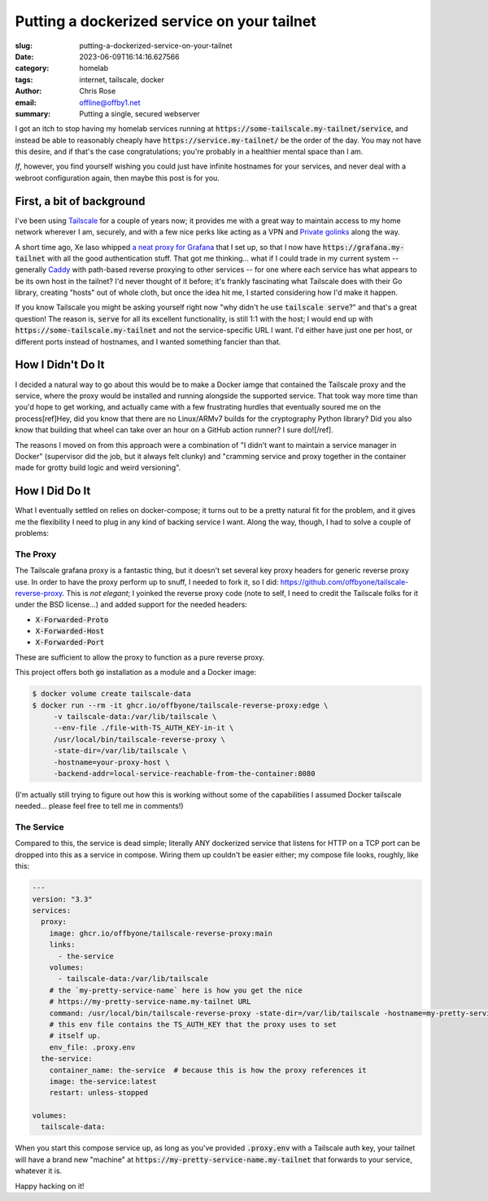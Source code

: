 Putting a dockerized service on your tailnet
############################################

.. role:: raw-html(raw)
    :format: html

:slug: putting-a-dockerized-service-on-your-tailnet
:date: 2023-06-09T16:14:16.627566
:category: homelab
:tags: internet, tailscale, docker
:author: Chris Rose
:email: offline@offby1.net
:summary: Putting a single, secured webserver

I got an itch to stop having my homelab services running at :code:`https://some-tailscale.my-tailnet/service`, and instead be able to reasonably cheaply have :code:`https://service.my-tailnet/` be the order of the day. You may not have this desire, and if that's the case congratulations; you're probably in a healthier mental space than I am.

*If*, however, you find yourself wishing you could just have infinite hostnames for your services, and never deal with a webroot configuration again, then maybe this post is for you.

First, a bit of background
--------------------------

I've been using `Tailscale`_ for a couple of years now; it provides me with a great way to maintain access to my home network wherever I am, securely, and with a few nice perks like acting as a VPN and `Private golinks`_ along the way.

A short time ago, Xe Iaso whipped `a neat proxy for Grafana`_ that I set up, so that I now have :code:`https://grafana.my-tailnet` with all the good authentication stuff. That got me thinking... what if I could trade in my current system -- generally `Caddy`_ with path-based reverse proxying to other services -- for one where each service has what appears to be its own host in the tailnet? I'd never thought of it before; it's frankly fascinating what Tailscale does with their Go library, creating "hosts" out of whole cloth, but once the idea hit me, I started considering how I'd make it happen.

If you know Tailscale you might be asking yourself right now "why didn't he use :code:`tailscale serve`?" and that's a great question! The reason is, :code:`serve` for all its excellent functionality, is still 1:1 with the host; I would end up with :code:`https://some-tailscale.my-tailnet` and not the service-specific URL I want. I'd either have just one per host, or different ports instead of hostnames, and I wanted something fancier than that.

How I Didn't Do It
------------------

I decided a natural way to go about this would be to make a Docker iamge that contained the Tailscale proxy and the service, where the proxy would be installed and running alongside the supported service. That took way more time than you'd hope to get working, and actually came with a few frustrating hurdles that eventually soured me on the process[ref]Hey, did you know that there are no Linux/ARMv7 builds for the cryptography Python library? Did you also know that building that wheel can take over an hour on a GitHub action runner? I sure do![/ref].

The reasons I moved on from this approach were a combination of "I didn't want to maintain a service manager in Docker" (supervisor did the job, but it always felt clunky) and "cramming service and proxy together in the container made for grotty build logic and weird versioning".

How I Did Do It
---------------

What I eventually settled on relies on docker-compose; it turns out to be a pretty natural fit for the problem, and it gives me the flexibility I need to plug in any kind of backing service I want. Along the way, though, I had to solve a couple of problems:

The Proxy
=========

The Tailscale grafana proxy is a fantastic thing, but it doesn't set several key proxy headers for generic reverse proxy use. In order to have the proxy perform up to snuff, I needed to fork it, so I did: https://github.com/offbyone/tailscale-reverse-proxy. This is *not elegant*; I yoinked the reverse proxy code (note to self, I need to credit the Tailscale folks for it under the BSD license...) and added support for the needed headers:

* :code:`X-Forwarded-Proto`
* :code:`X-Forwarded-Host`
* :code:`X-Forwarded-Port`

These are sufficient to allow the proxy to function as a pure reverse proxy.

This project offers both :code:`go` installation as a module and a Docker image:

.. code-block:: shell-session

   $ docker volume create tailscale-data
   $ docker run --rm -it ghcr.io/offbyone/tailscale-reverse-proxy:edge \
        -v tailscale-data:/var/lib/tailscale \
        --env-file ./file-with-TS_AUTH_KEY-in-it \
        /usr/local/bin/tailscale-reverse-proxy \
        -state-dir=/var/lib/tailscale \
        -hostname=your-proxy-host \
        -backend-addr=local-service-reachable-from-the-container:8080

(I'm actually still trying to figure out how this is working without some of the capabilities I assumed Docker tailscale needed... please feel free to tell me in comments!)

The Service
===========

Compared to this, the service is dead simple; literally ANY dockerized service that listens for HTTP on a TCP port can be dropped into this as a service in compose. Wiring them up couldn't be easier either; my compose file looks, roughly, like this:

.. code-block:: yaml

    ---
    version: "3.3"
    services:
      proxy:
        image: ghcr.io/offbyone/tailscale-reverse-proxy:main
        links:
          - the-service
        volumes:
          - tailscale-data:/var/lib/tailscale
        # the `my-pretty-service-name` here is how you get the nice
        # https://my-pretty-service-name.my-tailnet URL
        command: /usr/local/bin/tailscale-reverse-proxy -state-dir=/var/lib/tailscale -hostname=my-pretty-service-name -backend-addr=the-service:8080 -use-https
        # this env file contains the TS_AUTH_KEY that the proxy uses to set
        # itself up.
        env_file: .proxy.env
      the-service:
        container_name: the-service  # because this is how the proxy references it
        image: the-service:latest
        restart: unless-stopped

    volumes:
      tailscale-data:

When you start this compose service up, as long as you've provided :code:`.proxy.env` with a Tailscale auth key, your tailnet will have a brand new "machine" at :code:`https://my-pretty-service-name.my-tailnet` that forwards to your service, whatever it is.

Happy hacking on it!

.. _Tailscale: https://tailscale.com/
.. _Caddy: https://caddyserver.com/
.. _`Private golinks`: https://tailscale.com/blog/golink/
.. _`a neat proxy for Grafana`: https://tailscale.com/blog/golink/
